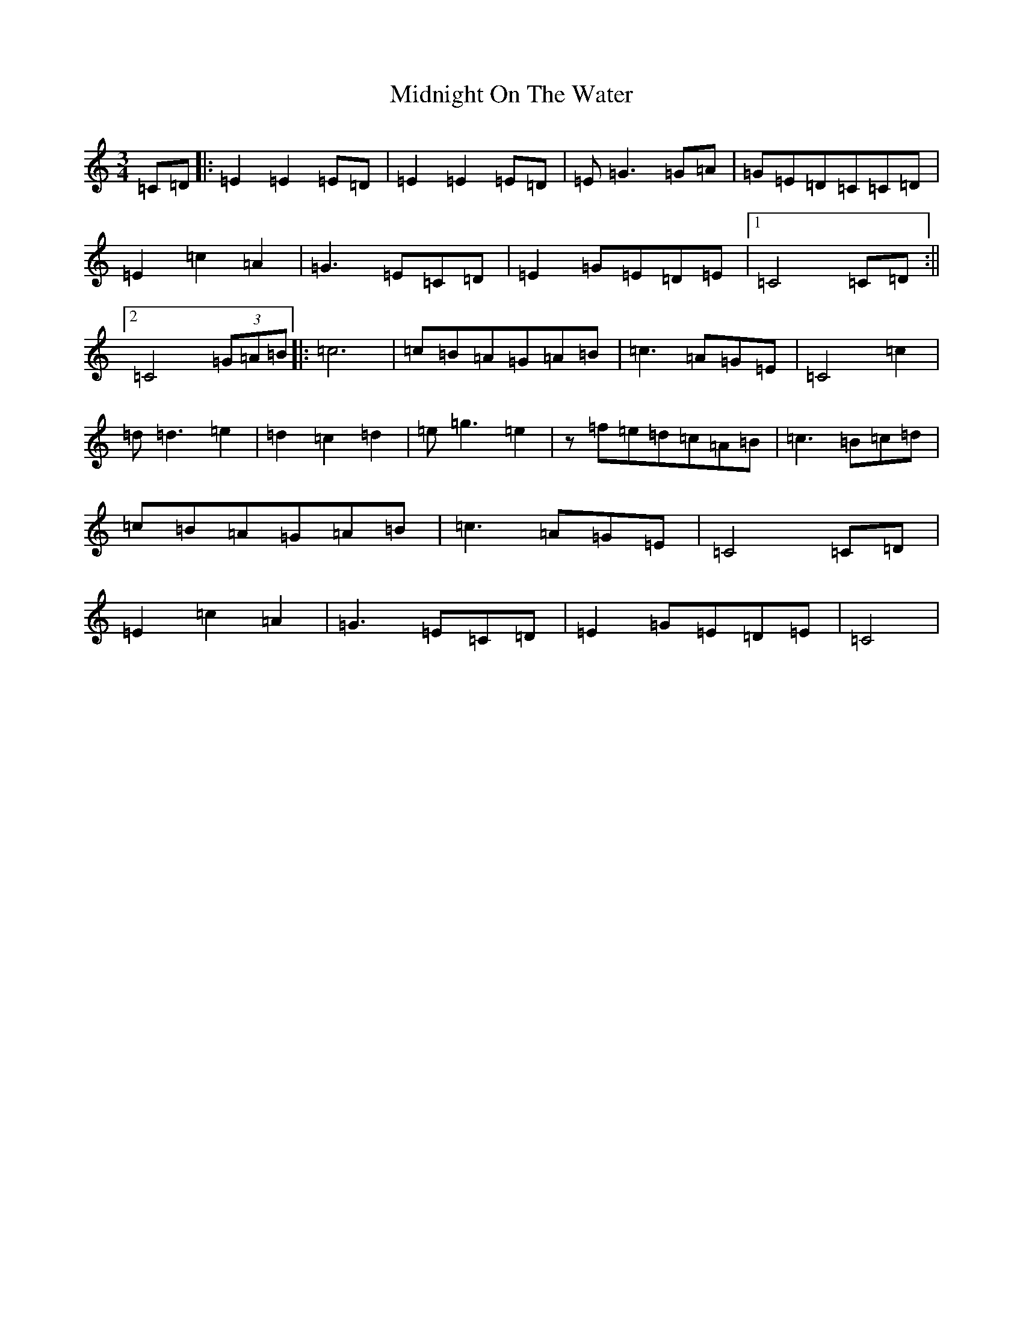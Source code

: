 X: 14120
T: Midnight On The Water
S: https://thesession.org/tunes/5020#setting5020
R: waltz
M:3/4
L:1/8
K: C Major
=C=D|:=E2=E2=E=D|=E2=E2=E=D|=E=G3=G=A|=G=E=D=C=C=D|=E2=c2=A2|=G3=E=C=D|=E2=G=E=D=E|1=C4=C=D:||2=C4(3=G=A=B|:=c6|=c=B=A=G=A=B|=c3=A=G=E|=C4=c2|=d=d3=e2|=d2=c2=d2|=e=g3=e2|z=f=e=d=c=A=B|=c3=B=c=d|=c=B=A=G=A=B|=c3=A=G=E|=C4=C=D|=E2=c2=A2|=G3=E=C=D|=E2=G=E=D=E|=C4|